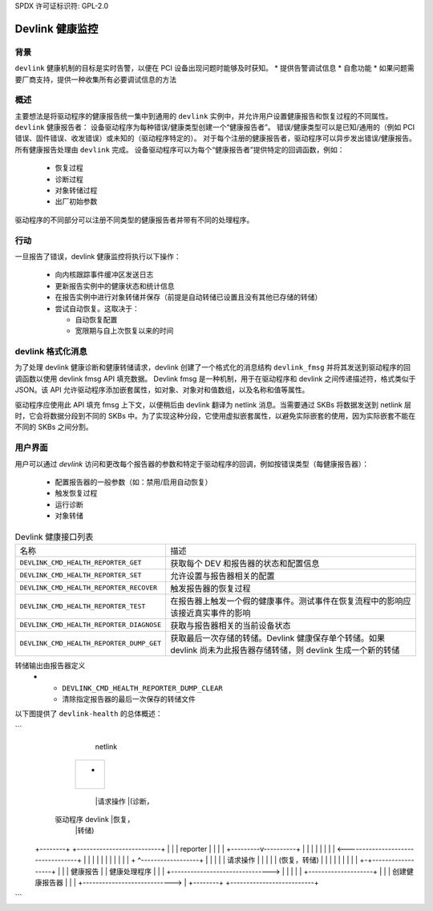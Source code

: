 SPDX 许可证标识符: GPL-2.0

==============
Devlink 健康监控
==============

背景
==========

``devlink`` 健康机制的目标是实时告警，以便在 PCI 设备出现问题时能够及时获知。
* 提供告警调试信息
* 自愈功能
* 如果问题需要厂商支持，提供一种收集所有必要调试信息的方法

概述
========

主要想法是将驱动程序的健康报告统一集中到通用的 ``devlink`` 实例中，并允许用户设置健康报告和恢复过程的不同属性。 
``devlink`` 健康报告者：
设备驱动程序为每种错误/健康类型创建一个“健康报告者”。
错误/健康类型可以是已知/通用的（例如 PCI 错误、固件错误、收发错误）或未知的（驱动程序特定的）。
对于每个注册的健康报告者，驱动程序可以异步发出错误/健康报告。所有健康报告处理由 ``devlink`` 完成。
设备驱动程序可以为每个“健康报告者”提供特定的回调函数，例如：

  * 恢复过程
  * 诊断过程
  * 对象转储过程
  * 出厂初始参数

驱动程序的不同部分可以注册不同类型的健康报告者并带有不同的处理程序。

行动
=======

一旦报告了错误，devlink 健康监控将执行以下操作：

  * 向内核跟踪事件缓冲区发送日志
  * 更新报告实例中的健康状态和统计信息
  * 在报告实例中进行对象转储并保存（前提是自动转储已设置且没有其他已存储的转储）
  * 尝试自动恢复。这取决于：

    - 自动恢复配置
    - 宽限期与自上次恢复以来的时间

devlink 格式化消息
=====================

为了处理 devlink 健康诊断和健康转储请求，devlink 创建了一个格式化的消息结构 ``devlink_fmsg`` 并将其发送到驱动程序的回调函数以使用 devlink fmsg API 填充数据。
Devlink fmsg 是一种机制，用于在驱动程序和 devlink 之间传递描述符，格式类似于 JSON。该 API 允许驱动程序添加嵌套属性，如对象、对象对和值数组，以及名称和值等属性。

驱动程序应使用此 API 填充 fmsg 上下文，以便稍后由 devlink 翻译为 netlink 消息。当需要通过 SKBs 将数据发送到 netlink 层时，它会将数据分段到不同的 SKBs 中。为了实现这种分段，它使用虚拟嵌套属性，以避免实际嵌套的使用，因为实际嵌套不能在不同的 SKBs 之间分割。

用户界面
=========

用户可以通过 `devlink` 访问和更改每个报告器的参数和特定于驱动程序的回调，例如按错误类型（每健康报告器）：

  * 配置报告器的一般参数（如：禁用/启用自动恢复）
  * 触发恢复过程
  * 运行诊断
  * 对象转储

.. list-table:: Devlink 健康接口列表
   :widths: 10 90

   * - 名称
     - 描述
   * - ``DEVLINK_CMD_HEALTH_REPORTER_GET``
     - 获取每个 DEV 和报告器的状态和配置信息
   * - ``DEVLINK_CMD_HEALTH_REPORTER_SET``
     - 允许设置与报告器相关的配置
   * - ``DEVLINK_CMD_HEALTH_REPORTER_RECOVER``
     - 触发报告器的恢复过程
   * - ``DEVLINK_CMD_HEALTH_REPORTER_TEST``
     - 在报告器上触发一个假的健康事件。测试事件在恢复流程中的影响应该接近真实事件的影响
   * - ``DEVLINK_CMD_HEALTH_REPORTER_DIAGNOSE``
     - 获取与报告器相关的当前设备状态
   * - ``DEVLINK_CMD_HEALTH_REPORTER_DUMP_GET``
     - 获取最后一次存储的转储。Devlink 健康保存单个转储。如果 devlink 尚未为此报告器存储转储，则 devlink 生成一个新的转储
转储输出由报告器定义
   * - ``DEVLINK_CMD_HEALTH_REPORTER_DUMP_CLEAR``
     - 清除指定报告器的最后一次保存的转储文件
以下图提供了 ``devlink-health`` 的总体概述：

```
                                                  netlink
                                       +--------------------------+
                                       |                          |
                                       |            +             |
                                       |            |             |
                                       +--------------------------+
                                                        |请求操作
                                                        |(诊断，
      驱动程序                                devlink     |恢复，
                                                        |转储)
    +--------+                             +--------------------------+
    |        |                             |    reporter              |
    |        |                             |  +---------v----------+  |
    |        |                             |  |                    |  |
    |     <----------------------------------+                    |  |
    |        |                             |  |                    |  |
    |        |                             |  + ^------------------+  |
    |        |                             |    | 请求操作           |
    |        |                             |    | (恢复，转储)        |
    |        |                             |    |                     |
    |        |                             |  +-+------------------+  |
    |        |      健康报告               |  | 健康处理程序       |  |
    |        +------------------------------->                    |  |
    |        |                             |  +--------------------+  |
    |        |      创建健康报告器         |                          |
    |        +---------------------------->                          |
    +--------+                             +--------------------------+
```
